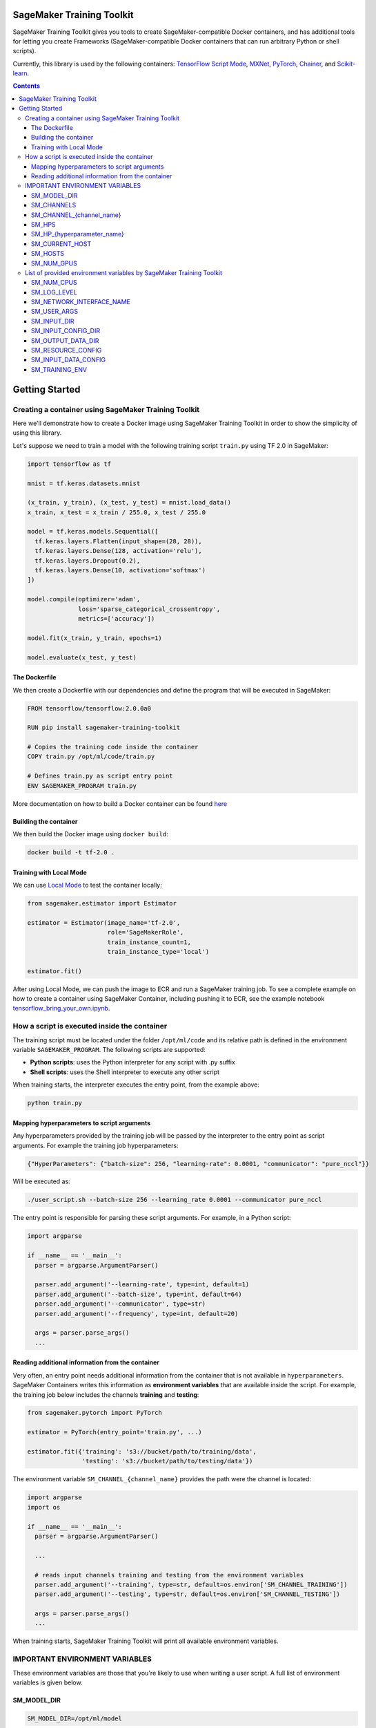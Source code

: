 .. _header-n957:

SageMaker Training Toolkit
==========================

.. image:: https://img.shields.io/badge/code_style-black-000000.svg
   :target: https://github.com/python/black
   :alt: Code style: black

SageMaker Training Toolkit gives you tools to create SageMaker-compatible Docker containers, and has additional tools for letting you create Frameworks
(SageMaker-compatible Docker containers that can run arbitrary Python or shell scripts).

Currently, this library is used by the following containers: `TensorFlow
Script Mode <https://github.com/aws/sagemaker-tensorflow-container/tree/script-mode>`__,
`MXNet <https://github.com/aws/sagemaker-mxnet-container>`__,
`PyTorch <https://github.com/aws/sagemaker-pytorch-container>`__,
`Chainer <https://github.com/aws/sagemaker-chainer-container>`__, and
`Scikit-learn <https://github.com/aws/sagemaker-scikit-learn-container>`__.

.. contents::

.. _header-n1174:

Getting Started
===============

.. _header-n962:

Creating a container using SageMaker Training Toolkit
-----------------------------------------------------

Here we'll demonstrate how to create a Docker image using SageMaker Training Toolkit in order to show the simplicity of using this library.

Let's suppose we need to train a model with the following training script ``train.py`` using TF 2.0 in SageMaker:

.. code:: python

   import tensorflow as tf

   mnist = tf.keras.datasets.mnist

   (x_train, y_train), (x_test, y_test) = mnist.load_data()
   x_train, x_test = x_train / 255.0, x_test / 255.0

   model = tf.keras.models.Sequential([
     tf.keras.layers.Flatten(input_shape=(28, 28)),
     tf.keras.layers.Dense(128, activation='relu'),
     tf.keras.layers.Dropout(0.2),
     tf.keras.layers.Dense(10, activation='softmax')
   ])

   model.compile(optimizer='adam',
                 loss='sparse_categorical_crossentropy',
                 metrics=['accuracy'])

   model.fit(x_train, y_train, epochs=1)

   model.evaluate(x_test, y_test)

.. _header-n965:

The Dockerfile
~~~~~~~~~~~~~~

We then create a Dockerfile with our dependencies and define the
program that will be executed in SageMaker:

.. code:: docker

   FROM tensorflow/tensorflow:2.0.0a0

   RUN pip install sagemaker-training-toolkit

   # Copies the training code inside the container
   COPY train.py /opt/ml/code/train.py

   # Defines train.py as script entry point
   ENV SAGEMAKER_PROGRAM train.py

More documentation on how to build a Docker container can be found `here <https://docs.docker.com/get-started/part2/#define-a-container-with-dockerfile>`__

.. _header-n968:

Building the container
~~~~~~~~~~~~~~~~~~~~~~

We then build the Docker image using ``docker build``:

.. code:: shell

   docker build -t tf-2.0 .

.. _header-n971:

Training with Local Mode
~~~~~~~~~~~~~~~~~~~~~~~~

We can use `Local
Mode <https://sagemaker.readthedocs.io/en/stable/overview.html#local-mode>`__
to test the container locally:

.. code:: python

   from sagemaker.estimator import Estimator

   estimator = Estimator(image_name='tf-2.0',
                         role='SageMakerRole',
                         train_instance_count=1,
                         train_instance_type='local')

   estimator.fit()

After using Local Mode, we can push the image to ECR and run a SageMaker training job. To see a complete example on how to create a container using SageMaker
Container, including pushing it to ECR, see the example notebook `tensorflow_bring_your_own.ipynb  <https://github.com/awslabs/amazon-sagemaker-examples/blob/master/advanced_functionality/tensorflow_bring_your_own/tensorflow_bring_your_own.ipynb>`__.

.. _header-n975:

How a script is executed inside the container
---------------------------------------------

The training script must be located under the folder ``/opt/ml/code`` and its relative path is defined in the environment variable ``SAGEMAKER_PROGRAM``. The following scripts are supported:

-  **Python scripts**: uses the Python interpreter for any script with
   .py suffix

-  **Shell scripts**: uses the Shell interpreter to execute any other
   script

When training starts, the interpreter executes the entry point, from the
example above:

.. code:: python

   python train.py

.. _header-n984:

Mapping hyperparameters to script arguments
~~~~~~~~~~~~~~~~~~~~~~~~~~~~~~~~~~~~~~~~~~~

Any hyperparameters provided by the training job will be passed by the
interpreter to the entry point as script arguments. For example the
training job hyperparameters:

.. code:: python

   {"HyperParameters": {"batch-size": 256, "learning-rate": 0.0001, "communicator": "pure_nccl"}}

Will be executed as:

.. code:: shell

   ./user_script.sh --batch-size 256 --learning_rate 0.0001 --communicator pure_nccl

The entry point is responsible for parsing these script arguments. For
example, in a Python script:

.. code:: python

   import argparse
   
   if __name__ == '__main__':
     parser = argparse.ArgumentParser()

     parser.add_argument('--learning-rate', type=int, default=1)
     parser.add_argument('--batch-size', type=int, default=64)
     parser.add_argument('--communicator', type=str)
     parser.add_argument('--frequency', type=int, default=20)

     args = parser.parse_args()
     ...

.. _header-n991:

Reading additional information from the container
~~~~~~~~~~~~~~~~~~~~~~~~~~~~~~~~~~~~~~~~~~~~~~~~~

Very often, an entry point needs additional information from the
container that is not available in ``hyperparameters``. SageMaker
Containers writes this information as **environment variables** that are
available inside the script. For example, the training job below
includes the channels **training** and **testing**:

.. code:: python

   from sagemaker.pytorch import PyTorch

   estimator = PyTorch(entry_point='train.py', ...)

   estimator.fit({'training': 's3://bucket/path/to/training/data', 
                  'testing': 's3://bucket/path/to/testing/data'})

The environment variable ``SM_CHANNEL_{channel_name}`` provides the
path were the channel is located:

.. code:: python

   import argparse
   import os

   if __name__ == '__main__':
     parser = argparse.ArgumentParser()

     ...

     # reads input channels training and testing from the environment variables
     parser.add_argument('--training', type=str, default=os.environ['SM_CHANNEL_TRAINING'])
     parser.add_argument('--testing', type=str, default=os.environ['SM_CHANNEL_TESTING'])

     args = parser.parse_args()
     ...

When training starts, SageMaker Training Toolkit will print all available
environment variables.

.. _header-n997:

IMPORTANT ENVIRONMENT VARIABLES
-------------------------------

These environment variables are those that you're likely to use when
writing a user script. A full list of environment variables is given
below.

.. _header-n999:

SM_MODEL_DIR
~~~~~~~~~~~~

.. code:: shell

   SM_MODEL_DIR=/opt/ml/model

When the training job finishes, the container will be **deleted**
including its file system with **exception** of the ``/opt/ml/model`` and
``/opt/ml/output`` folders. Use ``/opt/ml/model`` to save the model
checkpoints. These checkpoints will be uploaded to the default S3
bucket. Usage example:

.. code:: python

   import os

   # using it in argparse
   parser.add_argument('model_dir', type=str, default=os.environ['SM_MODEL_DIR'])

   # using it as variable
   model_dir = os.environ['SM_MODEL_DIR']

   # saving checkpoints to model dir in chainer
   serializers.save_npz(os.path.join(os.environ['SM_MODEL_DIR'], 'model.npz'), model)

For more information, see: `How Amazon SageMaker Processes Training
Output <https://docs.aws.amazon.com/sagemaker/latest/dg/your-algorithms-training-algo.html#your-algorithms-training-algo-envvariables>`__.

.. _header-n1004:

SM_CHANNELS
~~~~~~~~~~~

.. code:: shell

   SM_CHANNELS='["testing","training"]'

Contains the list of input data channels in the container.

When you run training, you can partition your training data into
different logical "channels". Depending on your problem, some common
channel ideas are: "training", "testing", "evaluation" or "images" and
"labels".

``SM_CHANNELS`` includes the name of the available channels in the
container as a JSON encoded list. Usage example:

.. code:: python

   import os
   import json

   # using it in argparse
   parser.add_argument('channel_names', default=json.loads(os.environ['SM_CHANNELS'])))

   # using it as variable
   channel_names = json.loads(os.environ['SM_CHANNELS']))

.. _header-n1010:

SM_CHANNEL_{channel_name}
~~~~~~~~~~~~~~~~~~~~~~~~~

.. code:: shell

   SM_CHANNEL_TRAINING='/opt/ml/input/data/training'
   SM_CHANNEL_TESTING='/opt/ml/input/data/testing'

Contains the directory where the channel named ``channel_name`` is
located in the container. Usage examples:

.. code:: python

   import os
   import json

   parser.add_argument('--train', type=str, default=os.environ['SM_CHANNEL_TRAINING'])
   parser.add_argument('--test', type=str, default=os.environ['SM_CHANNEL_TESTING'])


   args = parser.parse_args()

   train_file = np.load(os.path.join(args.train, 'train.npz'))
   test_file = np.load(os.path.join(args.test, 'test.npz'))

.. _header-n1014:

SM_HPS
~~~~~~

.. code:: shell

   SM_HPS='{"batch-size": "256", "learning-rate": "0.0001","communicator": "pure_nccl"}'

Contains a JSON encoded dictionary with the user provided
hyperparameters. Example usage:

.. code:: python

   import os
   import json

   hyperparameters = json.loads(os.environ['SM_HPS']))
   # {"batch-size": 256, "learning-rate": 0.0001, "communicator": "pure_nccl"}

.. _header-n1020:

SM_HP_{hyperparameter_name}
~~~~~~~~~~~~~~~~~~~~~~~~~~~

.. code:: shell

   SM_HP_LEARNING-RATE=0.0001
   SM_HP_BATCH-SIZE=10000
   SM_HP_COMMUNICATOR=pure_nccl

Contains value of the hyperparameter named ``hyperparameter_name``.
Usage examples:

.. code:: python

   learning_rate = float(os.environ['SM_HP_LEARNING-RATE'])
   batch_size = int(os.environ['SM_HP_BATCH-SIZE'])
   comminicator = os.environ['SM_HP_COMMUNICATOR']

.. _header-n1026:

SM_CURRENT_HOST
~~~~~~~~~~~~~~~

.. code:: shell

   SM_CURRENT_HOST=algo-1

The name of the current container on the container network. Usage
example:

.. code:: python

   import os

   # using it in argparse
   parser.add_argument('current_host', type=str, default=os.environ['SM_CURRENT_HOST'])

   # using it as variable
   current_host = os.environ['SM_CURRENT_HOST']

.. _header-n1032:

SM_HOSTS
~~~~~~~~

.. code:: shell

   SM_HOSTS='["algo-1","algo-2"]'

JSON encoded list containing all the hosts . Usage example:

.. code:: python

   import os
   import json

   # using it in argparse
   parser.add_argument('hosts', type=str, default=json.loads(os.environ['SM_HOSTS']))

   # using it as variable
   hosts = json.loads(os.environ['SM_HOSTS'])

.. _header-n1038:

SM_NUM_GPUS
~~~~~~~~~~~

.. code:: shell

   SM_NUM_GPUS=1

The number of gpus available in the current container. Usage example:

.. code:: python

   import os
   
   # using it in argparse
   parser.add_argument('num_gpus', type=int, default=os.environ['SM_NUM_GPUS'])

   # using it as variable
   num_gpus = int(os.environ['SM_NUM_GPUS'])

.. _header-n1042:

List of provided environment variables by SageMaker Training Toolkit
--------------------------------------------------------------------

.. _header-n1043:

SM_NUM_CPUS
~~~~~~~~~~~

.. code:: shell

   SM_NUM_CPUS=32

The number of cpus available in the current container. Usage example:

.. code:: python

   # using it in argparse
   parser.add_argument('num_cpus', type=int, default=os.environ['SM_NUM_CPUS'])

   # using it as variable
   num_cpus = int(os.environ['SM_NUM_CPUS'])

.. _header-n1047:

SM_LOG_LEVEL
~~~~~~~~~~~~

.. code:: shell

   SM_LOG_LEVEL=20

The current log level in the container. Usage example:

.. code:: python

   import os
   import logging

   logger = logging.getLogger(__name__)

   logger.setLevel(int(os.environ.get('SM_LOG_LEVEL', logging.INFO)))

.. _header-n1053:

SM_NETWORK_INTERFACE_NAME
~~~~~~~~~~~~~~~~~~~~~~~~~

.. code:: shell

   SM_NETWORK_INTERFACE_NAME=ethwe

Name of the network interface, useful for distributed training. Usage
example:

.. code:: python

   # using it in argparse
   parser.add_argument('network_interface', type=str, default=os.environ['SM_NETWORK_INTERFACE_NAME'])

   # using it as variable
   network_interface = os.environ['SM_NETWORK_INTERFACE_NAME']

.. _header-n1057:

SM_USER_ARGS
~~~~~~~~~~~~

.. code:: shell

   SM_USER_ARGS='["--batch-size","256","--learning_rate","0.0001","--communicator","pure_nccl"]'

JSON encoded list with the script arguments provided for training.

.. _header-n1060:

SM_INPUT_DIR
~~~~~~~~~~~~

.. code:: shell

   SM_INPUT_DIR=/opt/ml/input/

The path of the input directory, e.g. ``/opt/ml/input/`` The input_dir,
e.g. ``/opt/ml/input/``, is the directory where SageMaker saves input
data and configuration files before and during training.

.. _header-n1063:

SM_INPUT_CONFIG_DIR
~~~~~~~~~~~~~~~~~~~

.. code:: shell

   SM_INPUT_CONFIG_DIR=/opt/ml/input/config

The path of the input configuration directory, e.g. ``/opt/ml/input/config/``. The
directory where standard SageMaker configuration files are located, e.g.
``/opt/ml/input/config/``.

SageMaker training creates the following files in this folder when
training starts: 

- ``hyperparameters.json``: Amazon SageMaker makes the hyperparameters in a CreateTrainingJob request available in this file. 

- ``inputdataconfig.json``: You specify data channel information in the InputDataConfig parameter in a CreateTrainingJob request. Amazon SageMaker makes this information available in this file. 

- ``resourceconfig.json``: name of the current host and all host containers in the training.

More information about this files can be find here:
https://docs.aws.amazon.com/sagemaker/latest/dg/your-algorithms-training-algo.html

.. _header-n1068:

SM_OUTPUT_DATA_DIR
~~~~~~~~~~~~~~~~~~

.. code:: shell

   SM_OUTPUT_DATA_DIR=/opt/ml/output/data/algo-1

The dir to write non-model training artifacts (e.g. evaluation results)
which will be retained by SageMaker, e.g. ``/opt/ml/output/data``.

As your algorithm runs in a container, it generates output including the
status of the training job and model and output artifacts. Your
algorithm should write this information to the this directory.

.. _header-n1072:

SM_RESOURCE_CONFIG
~~~~~~~~~~~~~~~~~~

.. code:: shell

   SM_RESOURCE_CONFIG='{"current_host":"algo-1","hosts":["algo-1","algo-2"]}'

The contents from ``/opt/ml/input/config/resourceconfig.json``. It has
the following keys:

-  current_host: The name of the current container on the container
   network. For example, ``'algo-1'``.

-  hosts: The list of names of all containers on the container network,
   sorted lexicographically. For example,
   ``['algo-1', 'algo-2', 'algo-3']`` for a three-node cluster.

For more information about ``resourceconfig.json``:
https://docs.aws.amazon.com/sagemaker/latest/dg/your-algorithms-training-algo.html#your-algorithms-training-algo-running-container-dist-training

.. _header-n1081:

SM_INPUT_DATA_CONFIG
~~~~~~~~~~~~~~~~~~~~

.. code:: shell

   SM_INPUT_DATA_CONFIG='{
       "testing": {
           "RecordWrapperType": "None",
           "S3DistributionType": "FullyReplicated",
           "TrainingInputMode": "File"
       },
       "training": {
           "RecordWrapperType": "None",
           "S3DistributionType": "FullyReplicated",
           "TrainingInputMode": "File"
       }
   }'

Input data configuration from
``/opt/ml/input/config/inputdataconfig.json``.

For more information about ``inpudataconfig.json``:
https://docs.aws.amazon.com/sagemaker/latest/dg/your-algorithms-training-algo.html#your-algorithms-training-algo-running-container-dist-training

.. _header-n1085:

SM_TRAINING_ENV
~~~~~~~~~~~~~~~

.. code:: shell

   SM_TRAINING_ENV='
   {
       "channel_input_dirs": {
           "test": "/opt/ml/input/data/testing",
           "train": "/opt/ml/input/data/training"
       },
       "current_host": "algo-1",
       "framework_module": "sagemaker_chainer_container.training:main",
       "hosts": [
           "algo-1",
           "algo-2"
       ],
       "hyperparameters": {
           "batch-size": 10000,
           "epochs": 1
       },
       "input_config_dir": "/opt/ml/input/config",
       "input_data_config": {
           "test": {
               "RecordWrapperType": "None",
               "S3DistributionType": "FullyReplicated",
               "TrainingInputMode": "File"
           },
           "train": {
               "RecordWrapperType": "None",
               "S3DistributionType": "FullyReplicated",
               "TrainingInputMode": "File"
           }
       },
       "input_dir": "/opt/ml/input",
       "job_name": "preprod-chainer-2018-05-31-06-27-15-511",
       "log_level": 20,
       "model_dir": "/opt/ml/model",
       "module_dir": "s3://sagemaker-{aws-region}-{aws-id}/{training-job-name}/source/sourcedir.tar.gz",
       "module_name": "user_script",
       "network_interface_name": "ethwe",
       "num_cpus": 4,
       "num_gpus": 1,
       "output_data_dir": "/opt/ml/output/data/algo-1",
       "output_dir": "/opt/ml/output",
       "resource_config": {
           "current_host": "algo-1",
           "hosts": [
               "algo-1",
               "algo-2"
           ]
       }
   }'

Provides the entire training information as a JSON-encoded dictionary.
